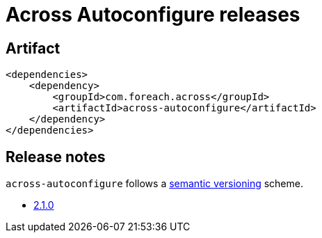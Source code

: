 = Across Autoconfigure releases

[[module-artifact]]
== Artifact

[source,xml]
----
<dependencies>
    <dependency>
        <groupId>com.foreach.across</groupId>
        <artifactId>across-autoconfigure</artifactId>
    </dependency>
</dependencies>
----

== Release notes

`across-autoconfigure` follows a https://semver.org[semantic versioning] scheme.

* xref:releases/2.x.adoc[2.1.0]

